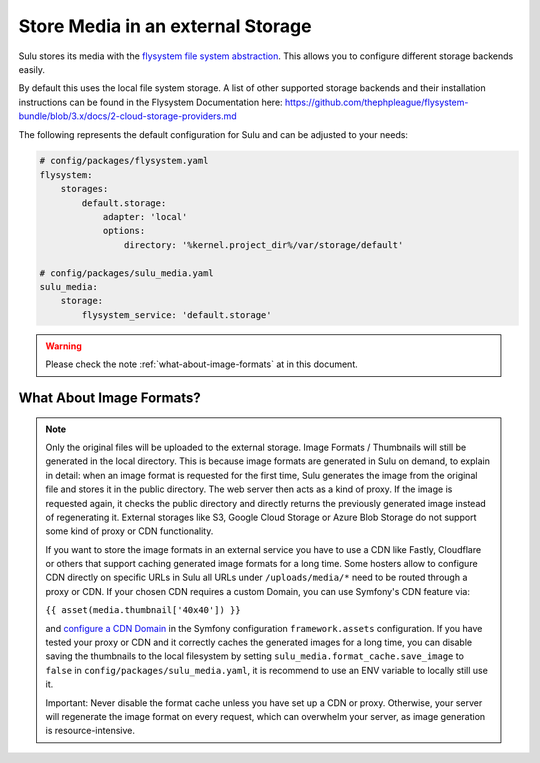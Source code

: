 Store Media in an external Storage
==================================


Sulu stores its media with the `flysystem file system abstraction`_. This allows you to configure different storage backends easily.

By default this uses the local file system storage. A list of other supported storage backends and their installation instructions
can be found in the Flysystem Documentation here: https://github.com/thephpleague/flysystem-bundle/blob/3.x/docs/2-cloud-storage-providers.md

The following represents the default configuration for Sulu and can be adjusted to your needs:

.. code-block:: yaml

    # config/packages/flysystem.yaml
    flysystem:
        storages:
            default.storage:
                adapter: 'local'
                options:
                    directory: '%kernel.project_dir%/var/storage/default'

    # config/packages/sulu_media.yaml
    sulu_media:
        storage:
            flysystem_service: 'default.storage'


.. warning::

    Please check the note :ref:`what-about-image-formats` at in this document.

.. _what-about-image-formats:

What About Image Formats?
-------------------------

.. note::

    Only the original files will be uploaded to the external storage. Image Formats / Thumbnails will still be generated
    in the local directory. This is because image formats are generated in Sulu on demand, to explain in detail: when
    an image format is requested for the first time, Sulu generates the image from the original file and stores it in the public
    directory. The web server then acts as a kind of proxy. If the image is requested again, it checks the public
    directory and directly returns the previously generated image instead of regenerating it. External storages like S3,
    Google Cloud Storage or Azure Blob Storage do not support some kind of proxy or CDN functionality.

    If you want to store the image formats in an external service you have to use a CDN like Fastly, Cloudflare or others
    that support caching generated image formats for a long time. Some hosters allow to configure CDN directly on specific URLs
    in Sulu all URLs under ``/uploads/media/*`` need to be routed through a proxy or CDN. If your chosen CDN
    requires a custom Domain, you can use Symfony's CDN feature via:

    ``{{ asset(media.thumbnail['40x40']) }}``

    and `configure a CDN Domain`_ in the Symfony configuration ``framework.assets`` configuration. If you have tested your proxy or CDN and it correctly
    caches the generated images for a long time, you can disable saving the thumbnails to the local filesystem by setting
    ``sulu_media.format_cache.save_image`` to ``false`` in ``config/packages/sulu_media.yaml``, it is recommend to use an ENV variable
    to locally still use it.

    Important: Never disable the format cache unless you have set up a CDN or proxy. Otherwise, your server will
    regenerate the image format on every request, which can overwhelm your server, as image generation is resource-intensive.


.. _Configure a CDN Domain: https://symfony.com/doc/6.4/reference/configuration/framework.html#base-urls
.. _flysystem file system abstraction: https://github.com/thephpleague/flysystem
